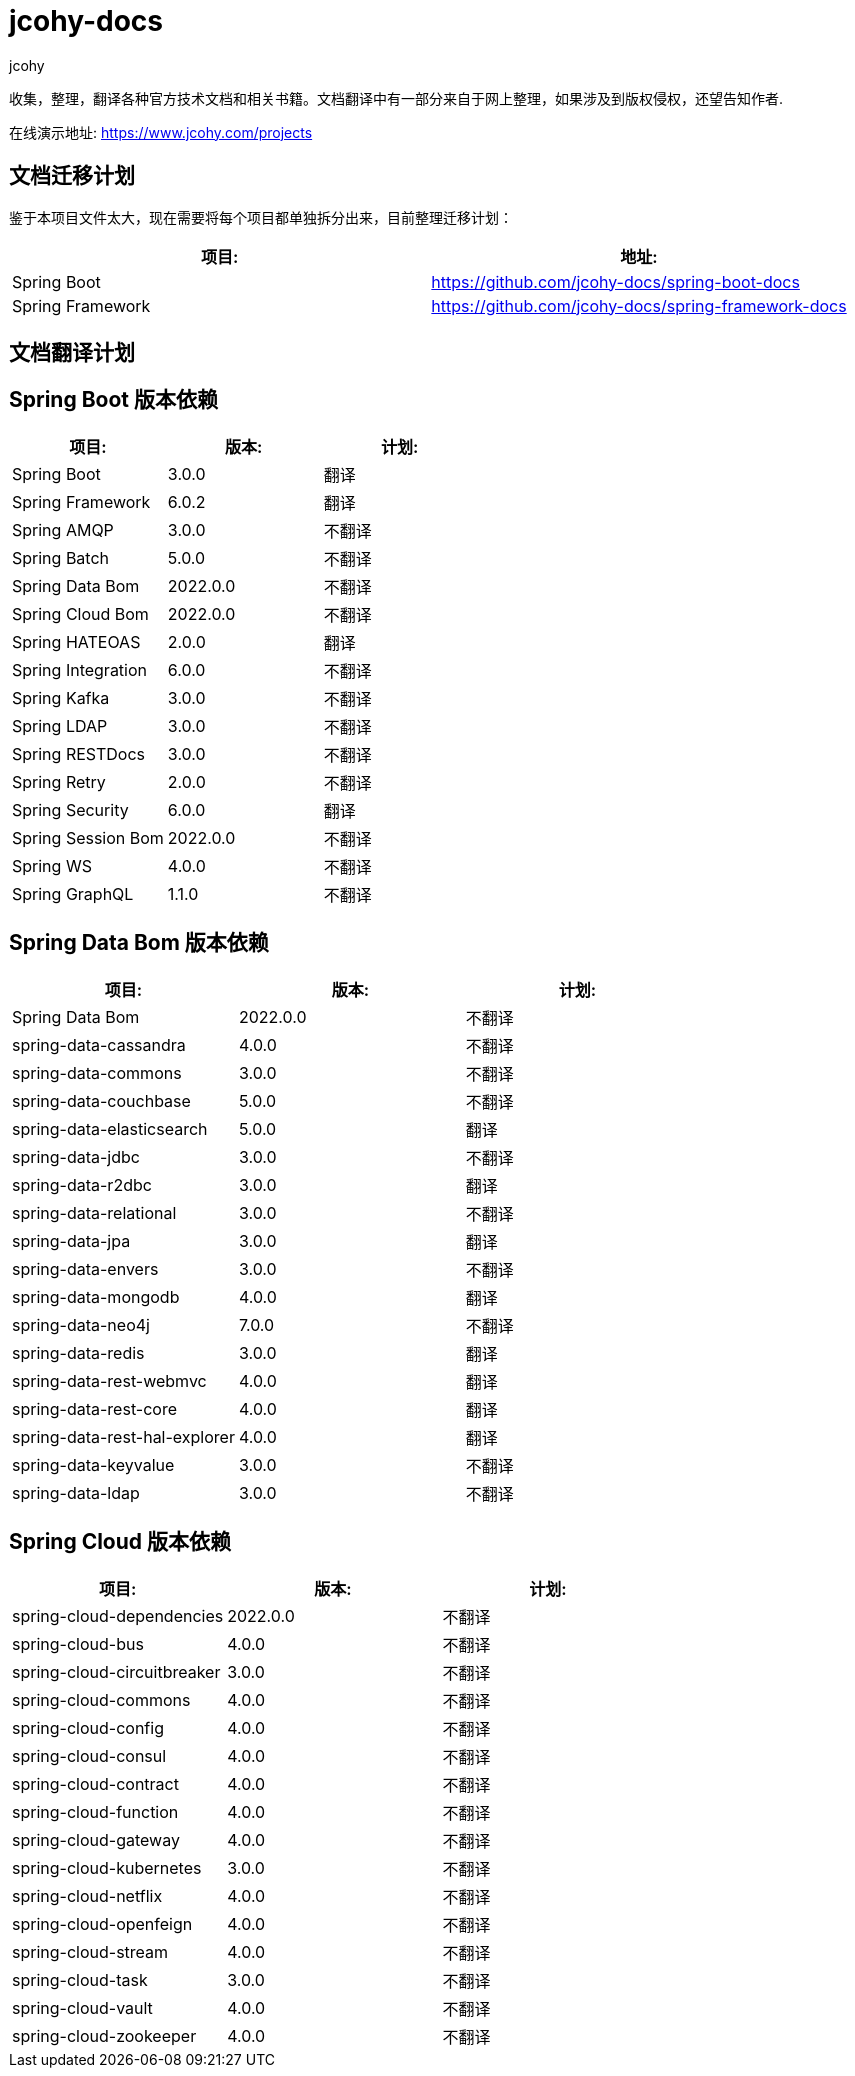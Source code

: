 = jcohy-docs
jcohy
:doc-root: https://docs.jcohy.com/docs/spring-framework/5.2.7.RELEASE/html5/zh-cn

收集，整理，翻译各种官方技术文档和相关书籍。文档翻译中有一部分来自于网上整理，如果涉及到版权侵权，还望告知作者.

在线演示地址: https://www.jcohy.com/projects[https://www.jcohy.com/projects]

== 文档迁移计划

鉴于本项目文件太大，现在需要将每个项目都单独拆分出来，目前整理迁移计划：

|===
| 项目:                    | 地址:

| Spring Boot            | https://github.com/jcohy-docs/spring-boot-docs
| Spring Framework       | https://github.com/jcohy-docs/spring-framework-docs
|===

== 文档翻译计划

== Spring Boot 版本依赖

|===
| 项目:                    | 版本:      | 计划:

| Spring Boot            | 3.0.0    | 翻译
| Spring Framework       | 6.0.2    | 翻译
| Spring AMQP            | 3.0.0    | 不翻译
| Spring Batch           | 5.0.0    | 不翻译
| Spring Data Bom        | 2022.0.0 | 不翻译
| Spring Cloud Bom       | 2022.0.0 | 不翻译
| Spring HATEOAS         | 2.0.0    | 翻译
| Spring Integration     | 6.0.0    | 不翻译
| Spring Kafka           | 3.0.0    | 不翻译
| Spring LDAP            | 3.0.0    | 不翻译
| Spring RESTDocs        | 3.0.0    | 不翻译
| Spring Retry           | 2.0.0    | 不翻译
| Spring Security        | 6.0.0    | 翻译
| Spring Session Bom     | 2022.0.0 | 不翻译
| Spring WS              | 4.0.0    | 不翻译
| Spring GraphQL         | 1.1.0    | 不翻译
|===

== Spring Data Bom 版本依赖

|===
| 项目:                           | 版本:      | 计划:

| Spring Data Bom               | 2022.0.0 | 不翻译
| spring-data-cassandra         | 4.0.0    | 不翻译
| spring-data-commons           | 3.0.0    | 不翻译
| spring-data-couchbase         | 5.0.0    | 不翻译
| spring-data-elasticsearch     | 5.0.0    | 翻译
| spring-data-jdbc              | 3.0.0    | 不翻译
| spring-data-r2dbc             | 3.0.0    | 翻译
| spring-data-relational        | 3.0.0    | 不翻译
| spring-data-jpa               | 3.0.0    | 翻译
| spring-data-envers            | 3.0.0    | 不翻译
| spring-data-mongodb           | 4.0.0    | 翻译
| spring-data-neo4j             | 7.0.0    | 不翻译
| spring-data-redis             | 3.0.0    | 翻译
| spring-data-rest-webmvc       | 4.0.0    | 翻译
| spring-data-rest-core         | 4.0.0    | 翻译
| spring-data-rest-hal-explorer | 4.0.0    | 翻译
| spring-data-keyvalue          | 3.0.0    | 不翻译
| spring-data-ldap              | 3.0.0    | 不翻译
|===

== Spring Cloud 版本依赖

|===
| 项目:                         | 版本:      | 计划:

| spring-cloud-dependencies   | 2022.0.0 | 不翻译

| spring-cloud-bus            | 4.0.0    | 不翻译
| spring-cloud-circuitbreaker | 3.0.0    | 不翻译
| spring-cloud-commons        | 4.0.0    | 不翻译
| spring-cloud-config         | 4.0.0    | 不翻译
| spring-cloud-consul         | 4.0.0    | 不翻译
| spring-cloud-contract       | 4.0.0    | 不翻译
| spring-cloud-function       | 4.0.0    | 不翻译
| spring-cloud-gateway        | 4.0.0    | 不翻译
| spring-cloud-kubernetes     | 3.0.0    | 不翻译
| spring-cloud-netflix        | 4.0.0    | 不翻译
| spring-cloud-openfeign      | 4.0.0    | 不翻译
| spring-cloud-stream         | 4.0.0    | 不翻译
| spring-cloud-task           | 3.0.0    | 不翻译
| spring-cloud-vault          | 4.0.0    | 不翻译
| spring-cloud-zookeeper      | 4.0.0    | 不翻译
|===

